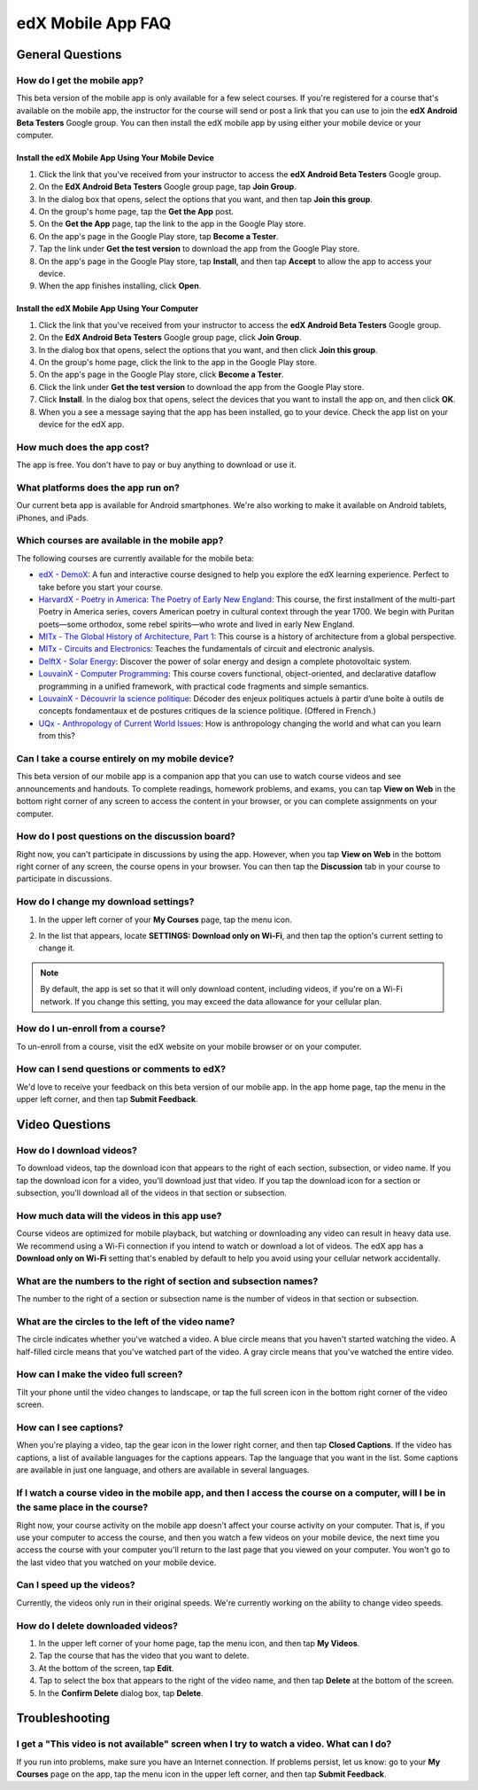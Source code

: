 .. _SFD Mobile FAQ:

########################
edX Mobile App FAQ
########################

.. _General Questions:

*************************
General Questions
*************************

================================
How do I get the mobile app?
================================

This beta version of the mobile app is only available for a few select courses. If you're registered for a course that's available on the mobile app, the instructor for the course will send or post a link that you can use to join the **edX Android Beta Testers** Google group. You can then install the edX mobile app by using either your mobile device or your computer.

Install the edX Mobile App Using Your Mobile Device
************************************************************

#. Click the link that you've received from your instructor to access the **edX Android Beta Testers** Google group.
#. On the **EdX Android Beta Testers** Google group page, tap **Join Group**.
#. In the dialog box that opens, select the options that you want, and then tap **Join this group**.
#. On the group's home page, tap the **Get the App** post.
#. On the **Get the App** page, tap the link to the app in the Google Play store.
#. On the app's page in the Google Play store, tap **Become a Tester**.
#. Tap the link under **Get the test version** to download the app from the Google Play store.
#. On the app's page in the Google Play store, tap **Install**, and then tap **Accept** to allow the app to access your device.
#. When the app finishes installing, click **Open**. 


Install the edX Mobile App Using Your Computer
***************************************************

#. Click the link that you've received from your instructor to access the **edX Android Beta Testers** Google group.
#. On the **EdX Android Beta Testers** Google group page, click **Join Group**.
#. In the dialog box that opens, select the options that you want, and then click **Join this group**.
#. On the group's home page, click the link to the app in the Google Play store.
#. On the app's page in the Google Play store, click **Become a Tester**.
#. Click the link under **Get the test version** to download the app from the Google Play store.
#. Click **Install**. In the dialog box that opens, select the devices that you want to install the app on, and then click **OK**. 
#. When you a see a message saying that the app has been installed, go to your device. Check the app list on your device for the edX app.


================================
How much does the app cost?
================================

The app is free. You don't have to pay or buy anything to download or use it.

========================================
What platforms does the app run on?
========================================

Our current beta app is available for Android smartphones. We're also working to make it available on Android tablets, iPhones, and iPads.

================================================
Which courses are available in the mobile app?
================================================

The following courses are currently available for the mobile beta:

* `edX - DemoX <https://www.edx.org/course/edx/edx-demox-1-demox-4116#.VCGNfytdUZY>`_: A fun and interactive course designed to help you explore the edX learning experience. Perfect to take before you start your course.
* `HarvardX - Poetry in America: The Poetry of Early New England <https://www.edx.org/course/harvardx/harvardx-ampox-1-poetry-america-poetry-2856#.VA9A57ywLfE>`_: This course, the first installment of the multi-part Poetry in America series, covers American poetry in cultural context through the year 1700. We begin with Puritan poets—some orthodox, some rebel spirits—who wrote and lived in early New England.
* `MITx - The Global History of Architecture, Part 1 <https://www.edx.org/course/mitx/mitx-4-605x-global-history-architecture-2721#.VA9BebywLfE>`_: This course is a history of architecture from a global perspective.
* `MITx - Circuits and Electronics <https://www.edx.org/course/mitx/mitx-6-002x-circuits-electronics-2606#.VA9BKrywLfE>`_: Teaches the fundamentals of circuit and electronic analysis.
* `DelftX - Solar Energy <https://www.edx.org/course/delftx/delftx-et-3034tu-solar-energy-1996#.VA9AQrywLfE>`_:  Discover the power of solar energy and design a complete photovoltaic system.
* `LouvainX - Computer Programming <https://www.edx.org/course/louvainx/louvainx-louv1-1x-paradigms-computer-2751#.VA9B1LywLfE>`_:  This course covers functional, object-oriented, and declarative dataflow programming in a unified framework, with practical code fragments and simple semantics.
* `LouvainX -  Découvrir la science politique <https://www.edx.org/course/louvainx/louvainx-louv3x-decouvrir-la-science-2706#.VA9CILywLfE>`_: Décoder des enjeux politiques actuels à partir d’une boîte à outils de concepts fondamentaux et de postures critiques de la science politique. (Offered in French.)
* `UQx - Anthropology of Current World Issues <https://www.edx.org/course/uqx/uqx-world101x-anthropology-current-world-1666#.VA9CYbywLfE>`_: How is anthropology changing the world and what can you learn from this?

========================================================
Can I take a course entirely on my mobile device?
========================================================

This beta version of our mobile app is a companion app that you can use to watch course videos and see announcements and handouts. To complete readings, homework problems, and exams, you can tap **View on Web** in the bottom right corner of any screen to access the content in your browser, or you can complete assignments on your computer.

========================================================
How do I post questions on the discussion board?
========================================================

Right now, you can't participate in discussions by using the app. However, when you tap **View on Web** in the bottom right corner of any screen, the course opens in your browser. You can then tap the **Discussion** tab in your course to participate in discussions. 

========================================
How do I change my download settings?
========================================

#. In the upper left corner of your **My Courses** page, tap the menu icon.

   .. image:: /Images/Mob_Menu.png
      :width: 300
      :alt: Mobile "My Courses" page with an arrow pointing to the menu in the upper left corner

#. In the list that appears, locate **SETTINGS: Download only on Wi-Fi**, and then tap the option's current setting to change it.

.. note:: By default, the app is set so that it will only download content, including videos, if you're on a Wi-Fi network. If you change this setting, you may exceed the data allowance for your cellular plan.

========================================
How do I un-enroll from a course?
========================================

To un-enroll from a course, visit the edX website on your mobile browser or on your computer.

================================================
How can I send questions or comments to edX?
================================================

We'd love to receive your feedback on this beta version of our mobile app. In the app home page, tap the menu in the upper left corner, and then tap **Submit Feedback**. 


.. _Video Questions:

*************************
Video Questions
*************************

================================
How do I download videos?
================================

To download videos, tap the download icon that appears to the right of each section, subsection, or video name. If you tap the download icon for a video, you'll download just that video. If you tap the download icon for a section or subsection, you'll download all of the videos in that section or subsection.

.. image:: /Images/Mob_DownloadIcon.png
   :width: 300
   :alt: List of sections with the download icon circled

================================================
How much data will the videos in this app use?
================================================

Course videos are optimized for mobile playback, but watching or downloading any video can result in heavy data use. We recommend using a Wi-Fi connection if you intend to watch or download a lot of videos. The edX app has a **Download only on Wi-Fi** setting that's enabled by default to help you avoid using your cellular network accidentally.

========================================================================
What are the numbers to the right of section and subsection names?
========================================================================

The number to the right of a section or subsection name is the number of videos in that section or subsection.

.. image:: /Images/Mob_NumberVideos.png
   :width: 300
   :alt: List of sections with the number of videos circled

========================================================
What are the circles to the left of the video name?
========================================================

The circle indicates whether you've watched a video. A blue circle means that you haven't started watching the video. A half-filled circle means that you've watched part of the video. A gray circle means that you've watched the entire video.

========================================
How can I make the video full screen?
========================================

Tilt your phone until the video changes to landscape, or tap the full screen icon in the bottom right corner of the video screen.

.. image:: /Images/Mob_FullScreenIcon.png
   :width: 300
   :alt: Video in windowed mode with full screen icon circled

==================================
How can I see captions?
==================================

When you're playing a video, tap the gear icon in the lower right corner, and then tap **Closed Captions**. If the video has captions, a list of available languages for the captions appears. Tap the language that you want in the list. Some captions are available in just one language, and others are available in several languages. 

.. image:: /Images/Mob_CCwithLanguages.png
   :width: 500
   :alt: Video with closed caption language menu visible

========================================================================================================================================
If I watch a course video in the mobile app, and then I access the course on a computer, will I be in the same place in the course?
========================================================================================================================================

Right now, your course activity on the mobile app doesn't affect your course activity on your computer. That is, if you use your computer to access the course, and then you watch a few videos on your mobile device, the next time you access the course with your computer you'll return to the last page that you viewed on your computer. You won't go to the last video that you watched on your mobile device.

==================================
Can I speed up the videos?
==================================

Currently, the videos only run in their original speeds. We're currently working on the ability to change video speeds.

==================================
How do I delete downloaded videos?
==================================

#. In the upper left corner of your home page, tap the menu icon, and then tap **My Videos**.
#. Tap the course that has the video that you want to delete.
#. At the bottom of the screen, tap **Edit**.
#. Tap to select the box that appears to the right of the video name, and then tap **Delete** at the bottom of the screen.
#. In the **Confirm Delete** dialog box, tap **Delete**.


.. _Troubleshooting:

*************************
Troubleshooting
*************************

======================================================================================================
I get a "This video is not available" screen when I try to watch a video. What can I do?
======================================================================================================

If you run into problems, make sure you have an Internet connection. If problems persist, let us know: go to your **My Courses** page on the app, tap the menu icon in the upper left corner, and then tap **Submit Feedback**. 




